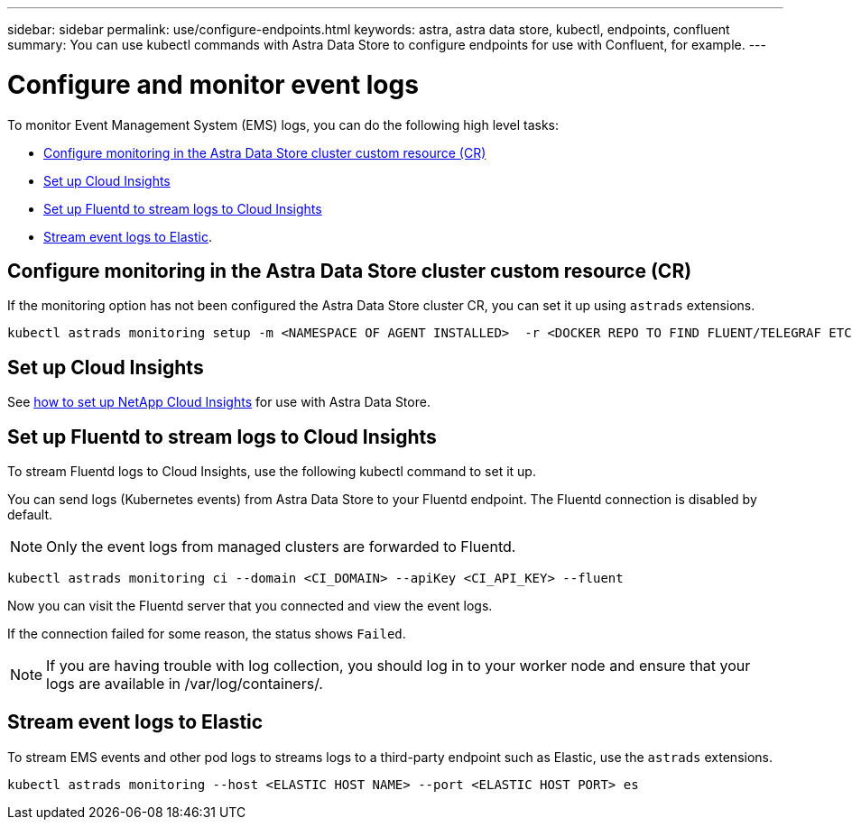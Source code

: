---
sidebar: sidebar
permalink: use/configure-endpoints.html
keywords: astra, astra data store, kubectl, endpoints, confluent
summary: You can use kubectl commands with Astra Data Store to configure endpoints for use with Confluent, for example.
---

= Configure and monitor event logs
:hardbreaks:
:icons: font
:imagesdir: ../media/get-started/


To monitor Event Management System (EMS) logs, you can do the following high level tasks:

* <<Configure monitoring in the Astra Data Store cluster custom resource (CR)>>
* <<Set up Cloud Insights>>
* <<Set up Fluentd to stream logs to Cloud Insights>>
* <<Stream event logs to Elastic>>.

== Configure monitoring in the Astra Data Store cluster custom resource (CR)

If the monitoring option has not been configured the Astra Data Store cluster CR, you can set it up using `astrads` extensions.

----
kubectl astrads monitoring setup -m <NAMESPACE OF AGENT INSTALLED>  -r <DOCKER REPO TO FIND FLUENT/TELEGRAF ETC IMAGES>
----


== Set up Cloud Insights

See link:../use/monitor-with-cloud-insights.html[how to set up NetApp Cloud Insights] for use with Astra Data Store.


== Set up Fluentd to stream logs to Cloud Insights

To stream Fluentd logs to Cloud Insights, use the following kubectl command to set it up.

You can send logs (Kubernetes events) from Astra Data Store to your Fluentd endpoint. The Fluentd connection is disabled by default.

NOTE: Only the event logs from managed clusters are forwarded to Fluentd.

----
kubectl astrads monitoring ci --domain <CI_DOMAIN> --apiKey <CI_API_KEY> --fluent
----


Now you can visit the Fluentd server that you connected and view the event logs.

If the connection failed for some reason, the status shows `Failed`.

NOTE:	If you are having trouble with log collection, you should log in to your worker node and ensure that your logs are available in /var/log/containers/.

== Stream event logs to Elastic
To stream EMS events and other pod logs to streams logs to a third-party endpoint such as Elastic, use the `astrads` extensions.

----
kubectl astrads monitoring --host <ELASTIC HOST NAME> --port <ELASTIC HOST PORT> es
----
